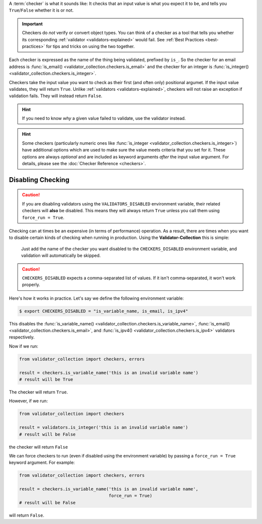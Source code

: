 A :term:`checker` is what it sounds like: It checks that an input value
is what you expect it to be, and tells you ``True``/``False`` whether it is or not.

.. important::

  Checkers do *not* verify or convert object types. You can think of a checker as
  a tool that tells you whether its corresponding :ref:`validator <validators-explained>`
  would fail. See :ref:`Best Practices <best-practices>` for tips and tricks on
  using the two together.

Each checker is expressed as the name of the thing being validated, prefixed by
``is_``. So the checker for an email address is
:func:`is_email() <validator_collection.checkers.is_email>` and the checker
for an integer is :func:`is_integer() <validator_collection.checkers.is_integer>`.

Checkers take the input value you want to check as their first (and often only)
positional argumet. If the input value validates, they will return ``True``. Unlike
:ref:`validators <validators-explained>`, checkers will not raise an exception if
validation fails. They will instead return ``False``.

.. hint::

  If you need to know *why* a given value failed to validate, use the validator
  instead.

.. hint::

  Some checkers (particularly numeric ones like
  :func:`is_integer <validator_collection.checkers.is_integer>`) have additional
  options which are used to make sure the value meets criteria that you set for
  it. These options are always *optional* and are included as keyword arguments
  *after* the input value argument. For details, please see the
  :doc:`Checker Reference <checkers>`.

Disabling Checking
----------------------

.. caution::

  If you are disabling validators using the
  ``VALIDATORS_DISABLED`` environment variable, their related checkers will
  **also** be disabled. This means they will always return ``True`` unless you
  call them using ``force_run = True``.

Checking can at times be an expensive (in terms of performance) operation. As
a result, there are times when you want to disable certain kinds of checking
when running in production. Using the **Validator-Collection** this is simple:

  Just add the name of the checker you want disabled to the ``CHECKERS_DISABLED``
  environment variable, and validation will automatically be skipped.

.. caution::

  ``CHECKERS_DISABLED`` expects a comma-separated list of values. If it isn't
  comma-separated, it won't work properly.

Here's how it works in practice. Let's say we define the following environment
variable:

.. code-block:: bash

  $ export CHECKERS_DISABLED = "is_variable_name, is_email, is_ipv4"

This disables the :func:`is_variable_name() <validator_collection.checkers.is_variable_name>`,
:func:`is_email() <validator_collection.checkers.is_email>`, and
:func:`is_ipv4() <validator_collection.checkers.is_ipv4>` validators respectively.

Now if we run:

.. code-block:: python

  from validator_collection import checkers, errors

  result = checkers.is_variable_name('this is an invalid variable name')
  # result will be True

The checker will return ``True``.

However, if we run:

.. code-block:: python

  from validator_collection import checkers

  result = validators.is_integer('this is an invalid variable name')
  # result will be False

the checker will return ``False``

We can force checkers to run (even if disabled using the environment variable)
by passing a ``force_run = True`` keyword argument. For example:

.. code-block:: python

  from validator_collection import checkers, errors

  result = checkers.is_variable_name('this is an invalid variable name',
                                     force_run = True)
  # result will be False

will return ``False``.
